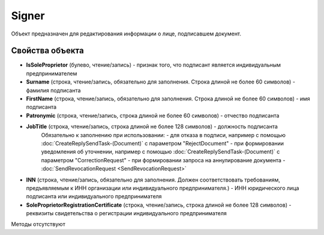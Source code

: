 ﻿Signer
======

Объект предназначен для редактирования информации о лице, подписавшем
документ.

Свойства объекта
----------------


- **IsSoleProprietor** (булево, чтение/запись) - признак того, что подписант является индивидуальным предпринимателем

- **Surname** (строка, чтение/запись, обязательно для заполнения. Строка длиной не более 60 символов) - фамилия подписанта

- **FirstName** (строка, чтение/запись, обязательно для заполнения. Строка длиной не более 60 символов) - имя подписанта

- **Patronymic** (строка, чтение/запись, строка длиной не более 60 символов) - отчество подписанта

- **JobTitle** (строка, чтение/запись, строка длиной не более 128 символов) - должность подписанта
    Обязательно к заполнению при использовании:
    - для отказа в подписи, например с помощью :doc:`CreateReplySendTask-(Document)` с параметром "RejectDocument"
    - при формировании уведомления об уточнении, например с помощью :doc:`CreateReplySendTask-(Document)` с параметром "CorrectionRequest"
    - при формировании запроса на аннулирование документа - :doc:`SendRevocationRequest <SendRevocationRequest>`

- **INN** (строка, чтение/запись, обязательно для заполнения. Должен соответствовать требованиям, предъявляемым к ИНН организации или индивидуального предпринимателя.) - ИНН юридического лица подписанта или индивидуального предпринимателя

- **SoleProprietorRegistrationCertificate** (строка, чтение/запись, строка длиной не более 128 символов) - реквизиты свидетельства о регистрации индивидуального предпринимателя


Методы отсутствуют

